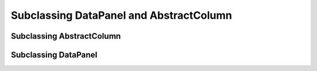 
Subclassing DataPanel and AbstractColumn
=========================================


Subclassing AbstractColumn
---------------------------

.. todo::

    Fill in this stub.


Subclassing DataPanel
----------------------

.. todo::

    Fill in this stub.
